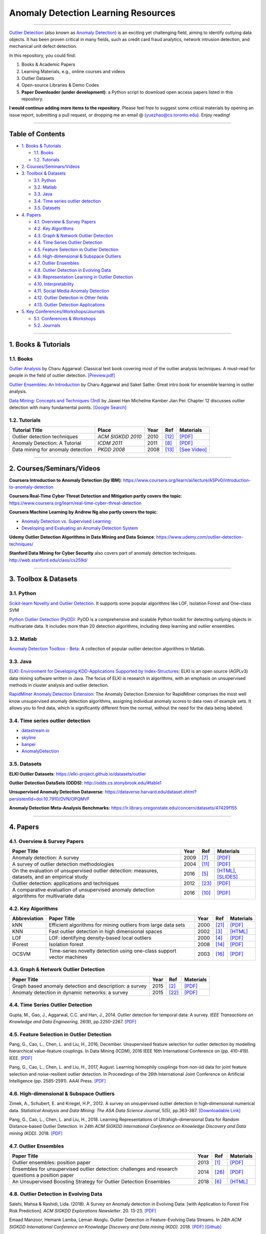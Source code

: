 Anomaly Detection Learning Resources
====================================

----

`Outlier Detection <https://en.wikipedia.org/wiki/Anomaly_detection>`_
(also known as `Anomaly Detection <https://en.wikipedia.org/wiki/Anomaly_detection>`_)
is an exciting yet challenging field, aiming to identify outlying data objects.
It has been proven critical in many fields, such as credit card fraud analytics,
network intrusion detection, and mechanical unit defect detection.

In this repository, you could find:


#. Books & Academic Papers 
#. Learning Materials, e.g., online courses and videos 
#. Outlier Datasets
#. Open-source Libraries & Demo Codes
#. **Paper Downloader (under development)**: a Python script to download open access papers listed in this repository.

**I would continue adding more items to the repository**. 
Please feel free to suggest some critical materials by opening an issue report, submitting a pull request, or
dropping me an email @ (yuezhao@cs.toronto.edu). Enjoy reading!

----

Table of Contents
-----------------


* `1. Books & Tutorials <#1-books--tutorials>`_

  * `1.1. Books <#11-books>`_
  * `1.2. Tutorials <#12-tutorials>`_

* `2. Courses/Seminars/Videos <#2-coursesseminarsvideos>`_
* `3. Toolbox & Datasets <#3-toolbox--datasets>`_

  * `3.1. Python <#31-python>`_
  * `3.2. Matlab <#32-matlab>`_
  * `3.3. Java <#33-java>`_
  * `3.4. Time series outlier detection <#34-time-series-outlier-detection>`_
  * `3.5. Datasets <#35-datasets>`_

* `4. Papers <#4-papers>`_

  * `4.1. Overview & Survey Papers <#41-overview--survey-papers>`_
  * `4.2. Key Algorithms <#42-key-algorithms>`_
  * `4.3. Graph & Network Outlier Detection <#43-graph--network-outlier-detection>`_
  * `4.4. Time Series Outlier Detection <#44-time-series-outlier-detection>`_
  * `4.5. Feature Selection in Outlier Detection <#45-feature-selection-in-outlier-detection>`_
  * `4.6. High-dimensional & Subspace Outliers <#46-high-dimensional--subspace-outliers>`_
  * `4.7. Outlier Ensembles <#47-outlier-ensembles>`_
  * `4.8. Outlier Detection in Evolving Data <#48-outlier-detection-in-evolving-data>`_
  * `4.9. Representation Learning in Outlier Detection <#49-representation-learning-in-outlier-detection>`_
  * `4.10. Interpretability <#410-interpretability>`_
  * `4.11. Social Media Anomaly Detection <#411-social-media-anomaly-detection>`_
  * `4.12. Outlier Detection in Other fields <#412-outlier-detection-in-other-fields>`_
  * `4.13. Outlier Detection Applications <#413-outlier-detection-applications>`_

* `5. Key Conferences/Workshops/Journals <#5-key-conferencesworkshopsjournals>`_

  * `5.1. Conferences & Workshops <#51-conferences--workshops>`_
  * `5.2. Journals <#52-journals>`_


----

1. Books & Tutorials
--------------------

1.1. Books
^^^^^^^^^^

`Outlier Analysis <https://www.springer.com/gp/book/9781461463955>`_ 
by Charu Aggarwal: Classical text book covering most of the outlier analysis techniques. 
A must-read for people in the field of outlier detection. `[Preview.pdf] <http://charuaggarwal.net/outlierbook.pdf>`_

`Outlier Ensembles: An Introduction <https://www.springer.com/gp/book/9783319547640>`_ 
by Charu Aggarwal and Saket Sathe: Great intro book for ensemble learning in outlier analysis.

`Data Mining: Concepts and Techniques (3rd) <https://www.elsevier.com/books/data-mining-concepts-and-techniques/han/978-0-12-381479-1>`_ 
by Jiawei Han Micheline Kamber Jian Pei: Chapter 12 discusses outlier detection with many fundamental points. `[Google Search] <https://www.google.ca/search?&q=data+mining+jiawei+han&oq=data+ming+jiawei>`_

1.2. Tutorials
^^^^^^^^^^^^^^

===================================================== ============================================  =====  ============================  ==========================================================================================================================================================================
Tutorial Title                                        Place                                         Year   Ref                           Materials
===================================================== ============================================  =====  ============================  ==========================================================================================================================================================================
Outlier detection techniques                          *ACM SIGKDD 2010*                             2010   [#Kriegel2010Outlier]_        `[PDF] <https://imada.sdu.dk/~zimek/publications/KDD2010/kdd10-outlier-tutorial.pdf>`_
Anomaly Detection: A Tutorial                         *ICDM 2011*                                   2011   [#Chawla2011Anomaly]_         `[PDF] <http://webdocs.cs.ualberta.ca/~icdm2011/downloads/ICDM2011_anomaly_detection_tutorial.pdf>`_
Data mining for anomaly detection                     *PKDD 2008*                                   2008   [#Lazarevic2008Data]_         `[See Video] <http://videolectures.net/ecmlpkdd08_lazarevic_dmfa/>`_
===================================================== ============================================  =====  ============================  ==========================================================================================================================================================================

----

2. Courses/Seminars/Videos
--------------------------

**Coursera Introduction to Anomaly Detection (by IBM)**\ :
https://www.coursera.org/learn/ai/lecture/ASPv0/introduction-to-anomaly-detection

**Coursera Real-Time Cyber Threat Detection and Mitigation partly covers the topic**\ :
https://www.coursera.org/learn/real-time-cyber-threat-detection

**Coursera Machine Learning by Andrew Ng also partly covers the topic**\ :


* `Anomaly Detection vs. Supervised Learning <https://www.coursera.org/learn/machine-learning/lecture/Rkc5x/anomaly-detection-vs-supervised-learning>`_
* `Developing and Evaluating an Anomaly Detection System <https://www.coursera.org/learn/machine-learning/lecture/Mwrni/developing-and-evaluating-an-anomaly-detection-system>`_

**Udemy Outlier Detection Algorithms in Data Mining and Data Science**\ : https://www.udemy.com/outlier-detection-techniques/

**Stanford Data Mining for Cyber Security** also covers part of anomaly detection techniques. http://web.stanford.edu/class/cs259d/

----

3. Toolbox & Datasets
---------------------

3.1. Python
^^^^^^^^^^^

`Scikit-learn Novelty and Outlier Detection <http://scikit-learn.org/stable/modules/outlier_detection.html>`_. It supports some popular algorithms like LOF, Isolation Forest and One-class SVM

`Python Outlier Detection (PyOD) <https://github.com/yzhao062/Pyod>`_\ : PyOD is a comprehensive and scalable Python toolkit for detecting outlying objects in multivariate data. It includes more than 20 detection algorithms, including deep learning and outlier ensembles.

3.2. Matlab
^^^^^^^^^^^

`Anomaly Detection Toolbox - Beta <http://dsmi-lab-ntust.github.io/AnomalyDetectionToolbox/>`_\ : A collection of popular outlier detection algorithms in Matlab.

3.3. Java
^^^^^^^^^

`ELKI: Environment for Developing KDD-Applications Supported by Index-Structures <https://elki-project.github.io/>`_\ : 
ELKI is an open source (AGPLv3) data mining software written in Java. The focus of ELKI is research in algorithms, with an emphasis on unsupervised methods in cluster analysis and outlier detection. 

`RapidMiner Anomaly Detection Extension <https://github.com/Markus-Go/rapidminer-anomalydetection>`_\ : The Anomaly Detection Extension for RapidMiner comprises the most well know unsupervised anomaly detection algorithms, assigning individual anomaly scores to data rows of example sets. It allows you to find data, which is significantly different from the normal, without the need for the data being labeled.

3.4. Time series outlier detection
^^^^^^^^^^^^^^^^^^^^^^^^^^^^^^^^^^


* `datastream.io <https://github.com/MentatInnovations/datastream.io>`_
* `skyline <https://github.com/earthgecko/skyline>`_
* `banpei <https://github.com/tsurubee/banpei>`_
* `AnomalyDetection <https://github.com/twitter/AnomalyDetection>`_

3.5. Datasets
^^^^^^^^^^^^^

**ELKI Outlier Datasets**\ : https://elki-project.github.io/datasets/outlier

**Outlier Detection DataSets (ODDS)**\ : http://odds.cs.stonybrook.edu/#table1

**Unsupervised Anomaly Detection Dataverse**\ : https://dataverse.harvard.edu/dataset.xhtml?persistentId=doi:10.7910/DVN/OPQMVF

**Anomaly Detection Meta-Analysis Benchmarks**\ : https://ir.library.oregonstate.edu/concern/datasets/47429f155

----

4. Papers
---------

4.1. Overview & Survey Papers
^^^^^^^^^^^^^^^^^^^^^^^^^^^^^

=================================================================================================  =====  ============================  ==========================================================================================================================================================================
Paper Title                                                                                        Year   Ref                           Materials
=================================================================================================  =====  ============================  ==========================================================================================================================================================================
Anomaly detection: A survey                                                                        2009   [#Chandola2009Anomaly]_       `[PDF] <https://www.vs.inf.ethz.ch/edu/HS2011/CPS/papers/chandola09_anomaly-detection-survey.pdf>`_
A survey of outlier detection methodologies                                                        2004   [#Hodge2004A]_                `[PDF] <https://www-users.cs.york.ac.uk/vicky/myPapers/Hodge+Austin_OutlierDetection_AIRE381.pdf>`_
On the evaluation of unsupervised outlier detection: measures, datasets, and an empirical study    2016   [#Campos2016On]_              `[HTML] <https://link.springer.com/article/10.1007/s10618-015-0444-8>`_, `[SLIDES] <https://imada.sdu.dk/~zimek/InvitedTalks/TUVienna-2016-05-18-outlier-evaluation.pdf>`_
Outlier detection: applications and techniques                                                     2012   [#Singh2012Outlier]_          `[PDF] <https://pdfs.semanticscholar.org/4f58/44c9e7db68af7c2c5b918082636c3307cef9.pdf>`_
A comparative evaluation of unsupervised anomaly detection algorithms for multivariate data        2016   [#Goldstein2016A]_            `[PDF] <http://journals.plos.org/plosone/article/file?id=10.1371/journal.pone.0152173&type=printable>`_
=================================================================================================  =====  ============================  ==========================================================================================================================================================================

4.2. Key Algorithms
^^^^^^^^^^^^^^^^^^^

===================  =================================================================================================  =====  ============================  ====================================================================================================
Abbreviation         Paper Title                                                                                        Year   Ref                           Materials
===================  =================================================================================================  =====  ============================  ====================================================================================================
kNN                  Efficient algorithms for mining outliers from large data sets                                      2000   [#Ramaswamy2000Efficient]_    `[PDF] <https://webdocs.cs.ualberta.ca/~zaiane/pub/check/ramaswamy.pdf>`_
KNN                  Fast outlier detection in high dimensional spaces                                                  2002   [#Angiulli2002Fast]_          `[HTML] <https://link.springer.com/chapter/10.1007/3-540-45681-3_2>`_
LOF                  LOF: identifying density-based local outliers                                                      2000   [#Breunig2000LOF]_            `[PDF] <http://www.dbs.ifi.lmu.de/Publikationen/Papers/LOF.pdf>`_
IForest              Isolation forest                                                                                   2008   [#Liu2008Isolation]_          `[PDF] <https://cs.nju.edu.cn/zhouzh/zhouzh.files/publication/icdm08b.pdf>`_
OCSVM                Time-series novelty detection using one-class support vector machines                              2003   [#Ma2003Time]_                `[PDF] <http://citeseerx.ist.psu.edu/viewdoc/download?doi=10.1.1.653.2440&rep=rep1&type=pdf>`_
===================  =================================================================================================  =====  ============================  ====================================================================================================

4.3. Graph & Network Outlier Detection
^^^^^^^^^^^^^^^^^^^^^^^^^^^^^^^^^^^^^^

=================================================================================================  =====  ============================  ==========================================================================================================================================================================
Paper Title                                                                                        Year   Ref                           Materials
=================================================================================================  =====  ============================  ==========================================================================================================================================================================
Graph based anomaly detection and description: a survey                                            2015   [#Akoglu2015Graph]_           `[PDF] <https://arxiv.org/pdf/1404.4679.pdf>`_
Anomaly detection in dynamic networks: a survey                                                    2015   [#Ranshous2015Anomaly]_       `[PDF] <https://onlinelibrary.wiley.com/doi/pdf/10.1002/wics.1347>`_
=================================================================================================  =====  ============================  ==========================================================================================================================================================================


4.4. Time Series Outlier Detection
^^^^^^^^^^^^^^^^^^^^^^^^^^^^^^^^^^

Gupta, M., Gao, J., Aggarwal, C.C. and Han, J., 2014. Outlier detection for temporal data: A survey. *IEEE Transactions on Knowledge and Data Engineering*\ , 26(9), pp.2250-2267. `[PDF] <https://www.microsoft.com/en-us/research/wp-content/uploads/2014/01/gupta14_tkde.pdf>`_

4.5. Feature Selection in Outlier Detection
^^^^^^^^^^^^^^^^^^^^^^^^^^^^^^^^^^^^^^^^^^^

Pang, G., Cao, L., Chen, L. and Liu, H., 2016, December. Unsupervised feature selection for outlier detection by modelling hierarchical value-feature couplings. In Data Mining (ICDM), 2016 IEEE 16th International Conference on (pp. 410-419). IEEE. `[PDF] <https://opus.lib.uts.edu.au/bitstream/10453/107356/4/DSFS_ICDM2016.pdf>`_

Pang, G., Cao, L., Chen, L. and Liu, H., 2017, August. Learning homophily couplings from non-iid data for joint feature selection and noise-resilient outlier detection. In Proceedings of the 26th International Joint Conference on Artificial Intelligence (pp. 2585-2591). AAAI Press. `[PDF] <https://www.ijcai.org/proceedings/2017/0360.pdf>`_

4.6. High-dimensional & Subspace Outliers
^^^^^^^^^^^^^^^^^^^^^^^^^^^^^^^^^^^^^^^^^

Zimek, A., Schubert, E. and Kriegel, H.P., 2012. A survey on unsupervised outlier detection in high‐dimensional numerical data. *Statistical Analysis and Data Mining: The ASA Data Science Journal*\ , 5(5), pp.363-387. `[Downloadable Link] <https://onlinelibrary.wiley.com/doi/abs/10.1002/sam.11161>`_

Pang, G., Cao, L., Chen, L. and Liu, H., 2018. Learning Representations of Ultrahigh-dimensional Data for Random Distance-based Outlier Detection. In *24th ACM SIGKDD International Conference on Knowledge Discovery and Data mining (KDD)*. 2018. `[PDF] <https://arxiv.org/pdf/1806.04808.pdf>`_

4.7. Outlier Ensembles
^^^^^^^^^^^^^^^^^^^^^^

=================================================================================================  =====  ============================  ==========================================================================================================================================================================
Paper Title                                                                                        Year   Ref                           Materials
=================================================================================================  =====  ============================  ==========================================================================================================================================================================
Outlier ensembles: position paper                                                                  2013   [#Aggarwal2013Outlier]_       `[PDF] <https://pdfs.semanticscholar.org/841e/ce7c3812bbf799c99c84c064bbcf77916ba9.pdf>`_
Ensembles for unsupervised outlier detection: challenges and research questions a position paper   2014   [#Zimek2014Ensembles]_        `[PDF] <http://www.kdd.org/exploration_files/V15-01-02-Zimek.pdf>`_
An Unsupervised Boosting Strategy for Outlier Detection Ensembles                                  2018   [#Campos2018An]_              `[HTML] <https://link.springer.com/chapter/10.1007/978-3-319-93034-3_45>`_
=================================================================================================  =====  ============================  ==========================================================================================================================================================================

4.8. Outlier Detection in Evolving Data
^^^^^^^^^^^^^^^^^^^^^^^^^^^^^^^^^^^^^^^

Salehi, Mahsa & Rashidi, Lida. (2018). A Survey on Anomaly detection in Evolving Data: [with Application to Forest Fire Risk Prediction]. *ACM SIGKDD Explorations Newsletter*. 20. 13-23. `[PDF] <http://www.kdd.org/exploration_files/20-1-Article2.pdf>`_

Emaad Manzoor, Hemank Lamba, Leman Akoglu. Outlier Detection in Feature-Evolving Data Streams. In *24th ACM SIGKDD International Conference on Knowledge Discovery and Data mining (KDD)*. 2018. `[PDF] <https://www.andrew.cmu.edu/user/lakoglu/pubs/18-kdd-xstream.pdf>`_ 
`[Github] <https://cmuxstream.github.io/>`_

4.9. Representation Learning in Outlier Detection
^^^^^^^^^^^^^^^^^^^^^^^^^^^^^^^^^^^^^^^^^^^^^^^^^

=================================================================================================  =====  ============================  ==========================================================================================================================================================================
Paper Title                                                                                        Year   Ref                           Materials
=================================================================================================  =====  ============================  ==========================================================================================================================================================================
Learning Representations of Ultrahigh-dimensional Data for Random Distance-based Outlier Detection 2018   [#Pang2018Learning]_          `[PDF] <https://arxiv.org/pdf/1806.04808.pdf>`_
Learning representations for outlier detection on a budget                                         2015   [#Micenkova2015Learning]_     `[PDF] <https://arxiv.org/pdf/1507.08104.pdf>`_
XGBOD: improving supervised outlier detection with unsupervised representation learning            2018   [#Zhao2018Xgbod]_             `[PDF] <https://www.yuezhao.me/s/edited_XGBOD.pdf>`_
=================================================================================================  =====  ============================  ==========================================================================================================================================================================

4.10. Interpretability
^^^^^^^^^^^^^^^^^^^^^^

=================================================================================================  =====  ============================  ==========================================================================================================================================================================
Paper Title                                                                                        Year   Ref                           Materials
=================================================================================================  =====  ============================  ==========================================================================================================================================================================
Explaining Anomalies in Groups with Characterizing Subspace Rules                                  2018   [#Macha2018Explaining]_       `[PDF] <https://www.andrew.cmu.edu/user/lakoglu/pubs/18-pkdd-journal-xpacs.pdf>`_
Beyond Outlier Detection: LookOut for Pictorial Explanation                                        2018   [#Gupta2018Beyond]_           `[PDF] <https://www.andrew.cmu.edu/user/lakoglu/pubs/18-pkdd-lookout.pdf>`_
Contextual outlier interpretation                                                                  2018   [#Liu2018Contextual]_         `[PDF] <https://arxiv.org/pdf/1711.10589.pdf>`_
Mining multidimensional contextual outliers from categorical relational data                       2015   [#Tang2015Mining]_            `[PDF] <http://www.cs.sfu.ca/~jpei/publications/Contextual%20outliers.pdf>`_
Discriminative features for identifying and interpreting outliers                                  2014   [#Dang2014Discriminative]_    `[PDF] <http://cs.au.dk/~dang/icde2014.pdf>`_
=================================================================================================  =====  ============================  ==========================================================================================================================================================================

4.11. Social Media Anomaly Detection
^^^^^^^^^^^^^^^^^^^^^^^^^^^^^^^^^^^^

Yu, R., Qiu, H., Wen, Z., Lin, C. and Liu, Y., 2016. A survey on social media anomaly detection. *ACM SIGKDD Explorations Newsletter*\ , 18(1), pp.1-14. `[PDF] <https://arxiv.org/pdf/1601.01102.pdf>`_

Yu, R., He, X. and Liu, Y., 2015. Glad: group anomaly detection in social media analysis. *ACM Transactions on Knowledge Discovery from Data (TKDD)*\ , 10(2), p.18. `[PDF] <https://arxiv.org/pdf/1410.1940.pdf>`_

4.12. Outlier Detection in Other fields
^^^^^^^^^^^^^^^^^^^^^^^^^^^^^^^^^^^^^^^

Kannan, R., Woo, H., Aggarwal, C.C. and Park, H., 2017, June. Outlier detection for text data. In Proceedings of the 2017 SIAM International Conference on Data Mining (pp. 489-497). Society for Industrial and Applied Mathematics. `[PDF] <https://epubs.siam.org/doi/pdf/10.1137/1.9781611974973.55>`_

4.13. Outlier Detection Applications
^^^^^^^^^^^^^^^^^^^^^^^^^^^^^^^^^^^^

**Security**:

* Weller-Fahy, D.J., Borghetti, B.J. and Sodemann, A.A., 2015. A survey of distance and similarity measures used within network intrusion anomaly detection. *IEEE Communications Surveys & Tutorials*\ , 17(1), pp.70-91. `[PDF] <https://ieeexplore.ieee.org/stamp/stamp.jsp?arnumber=6853338>`_
* Garcia-Teodoro, P., Diaz-Verdejo, J., Maciá-Fernández, G. and Vázquez, E., 2009. Anomaly-based network intrusion detection: Techniques, systems and challenges. *computers & security*\ , 28(1-2), pp.18-28. `[PDF] <http://dtstc.ugr.es/~jedv/descargas/2009_CoSe09-Anomaly-based-network-intrusion-detection-Techniques,-systems-and-challenges.pdf>`_

**Finance**:

* Ahmed, M., Mahmood, A.N. and Islam, M.R., 2016. A survey of anomaly detection techniques in financial domain. Future Generation Computer Systems, 55, pp.278-288. `[PDF] <http://isiarticles.com/bundles/Article/pre/pdf/76882.pdf>`_

----

5. Key Conferences/Workshops/Journals
-------------------------------------

5.1. Conferences & Workshops
^^^^^^^^^^^^^^^^^^^^^^^^^^^^

`ACM International Conference on Knowledge Discovery and Data Mining (SIGKDD) <http://www.kdd.org/conferences>`_. **Note**: SIGKDD usually has an Outlier Detection Workshop (ODD), see `ODD 2018 <https://www.andrew.cmu.edu/user/lakoglu/odd/index.html>`_.

`ACM International Conference on Management of Data (SIGMOD) <https://sigmod.org/>`_

`The Web Conference (WWW) <https://www2018.thewebconf.org/>`_

`IEEE International Conference on Data Mining (ICDM) <http://icdm2018.org/>`_

`SIAM International Conference on Data Mining (SDM) <https://www.siam.org/Conferences/CM/Main/sdm19>`_

`IEEE International Conference on Data Engineering (ICDE) <https://icde2018.org/>`_

`ACM InternationalConference on Information and Knowledge Management (CIKM) <http://www.cikmconference.org/>`_

`ACM International Conference on Web Search and Data Mining (WSDM) <http://www.wsdm-conference.org/2018/>`_

`The European Conference on Machine Learning and Principles and Practice of Knowledge Discovery in Databases (ECML-PKDD) <http://www.ecmlpkdd2018.org/>`_

`The Pacific-Asia Conference on Knowledge Discovery and Data Mining (PAKDD) <http://pakdd2019.medmeeting.org>`_

5.2. Journals
^^^^^^^^^^^^^

`ACM Transactions on Knowledge Discovery from Data (TKDD) <https://tkdd.acm.org/>`_

`IEEE Transactions on Knowledge and Data Engineering (TKDE) <https://www.computer.org/web/tkde>`_

`ACM SIGKDD Explorations Newsletter <http://www.kdd.org/explorations>`_

`Data Mining and Knowledge Discovery <https://link.springer.com/journal/10618>`_

`Knowledge and Information Systems (KAIS) <https://link.springer.com/journal/10115>`_

----

References
----------

.. [#Aggarwal2013Outlier] Aggarwal, C.C., 2013. Outlier ensembles: position paper. *ACM SIGKDD Explorations Newsletter*\ , 14(2), pp.49-58.

.. [#Akoglu2015Graph] Akoglu, L., Tong, H. and Koutra, D., 2015. Graph based anomaly detection and description: a survey. *Data Mining and Knowledge Discovery*\ , 29(3), pp.626-688.

.. [#Angiulli2002Fast] Angiulli, F. and Pizzuti, C., 2002, August. Fast outlier detection in high dimensional spaces. In *European Conference on Principles of Data Mining and Knowledge Discovery* pp. 15-27.

.. [#Breunig2000LOF] Breunig, M.M., Kriegel, H.P., Ng, R.T. and Sander, J., 2000, May. LOF: identifying density-based local outliers. *ACM Sigmod Record*\ , 29(2), pp. 93-104.

.. [#Campos2016On] Campos, G.O., Zimek, A., Sander, J., Campello, R.J., Micenková, B., Schubert, E., Assent, I. and Houle, M.E., 2016. On the evaluation of unsupervised outlier detection: measures, datasets, and an empirical study. *Data Mining and Knowledge Discovery*\ , 30(4), pp.891-927.

.. [#Campos2018An] Campos, G.O., Zimek, A. and Meira, W., 2018, June. An Unsupervised Boosting Strategy for Outlier Detection Ensembles. In *Pacific-Asia Conference on Knowledge Discovery and Data Mining (pp. 564-576)*. Springer, Cham.

.. [#Chandola2009Anomaly] Chandola, V., Banerjee, A. and Kumar, V., 2009. Anomaly detection: A survey. *ACM computing surveys* , 41(3), p.15.

.. [#Chawla2011Anomaly] Chawla, S. and Chandola, V., 2011, Anomaly Detection: A Tutorial. *Tutorial at ICDM 2011*.

.. [#Dang2014Discriminative] Dang, X.H., Assent, I., Ng, R.T., Zimek, A. and Schubert, E., 2014, March. Discriminative features for identifying and interpreting outliers. In *International Conference on Data Engineering (ICDE)*. IEEE.

.. [#Goldstein2016A] Goldstein, M. and Uchida, S., 2016. A comparative evaluation of unsupervised anomaly detection algorithms for multivariate data. *PloS one*\ , 11(4), p.e0152173.

.. [#Hodge2004A] Hodge, V. and Austin, J., 2004. A survey of outlier detection methodologies. *Artificial intelligence review*\ , 22(2), pp.85-126.

.. [#Kriegel2010Outlier] Kriegel, H.P., Kröger, P. and Zimek, A., 2010. Outlier detection techniques. *Tutorial at ACM SIGKDD 2010*.

.. [#Lazarevic2008Data] Lazarevic, A., Banerjee, A., Chandola, V., Kumar, V. and Srivastava, J., 2008, September. Data mining for anomaly detection. *Tutorial at ECML PKDD 2008*.

.. [#Liu2008Isolation] Liu, F.T., Ting, K.M. and Zhou, Z.H., 2008, December. Isolation forest. In *International Conference on Data Mining*\ , pp. 413-422. IEEE.

.. [#Liu2018Contextual] Liu, N., Shin, D. and Hu, X., 2017. Contextual outlier interpretation. In *International Joint Conference on Artificial Intelligence (IJCAI-18)*, pp.2461-2467.

.. [#Ma2003Time] Ma, J. and Perkins, S., 2003, July. Time-series novelty detection using one-class support vector machines. In *IJCNN' 03*\ , pp. 1741-1745. IEEE.

.. [#Macha2018Explaining] Macha, M. and Akoglu, L., 2018. Explaining anomalies in groups with characterizing subspace rules. Data Mining and Knowledge Discovery, 32(5), pp.1444-1480.

.. [#Micenkova2015Learning] Micenková, B., McWilliams, B. and Assent, I., 2015. Learning representations for outlier detection on a budget. arXiv preprint arXiv:1507.08104.

.. [#Gupta2018Beyond] Gupta, N., Eswaran, D., Shah, N., Akoglu, L. and Faloutsos, C., Beyond Outlier Detection: LookOut for Pictorial Explanation. *ECML PKDD 2018*.

.. [#Pang2018Learning] Pang, G., Cao, L., Chen, L. and Liu, H., 2018. Learning Representations of Ultrahigh-dimensional Data for Random Distance-based Outlier Detection. In *24th ACM SIGKDD International Conference on Knowledge Discovery and Data mining (KDD)*. 2018.

.. [#Ramaswamy2000Efficient] Ramaswamy, S., Rastogi, R. and Shim, K., 2000, May. Efficient algorithms for mining outliers from large data sets. *ACM Sigmod Record*\ , 29(2), pp. 427-438).

.. [#Ranshous2015Anomaly] Ranshous, S., Shen, S., Koutra, D., Harenberg, S., Faloutsos, C. and Samatova, N.F., 2015. Anomaly detection in dynamic networks: a survey. Wiley Interdisciplinary Reviews: Computational Statistics, 7(3), pp.223-247.

.. [#Singh2012Outlier] Singh, K., & Upadhyaya, S. (2012). Outlier detection: applications and techniques. *International Journal of Computer Science Issues (IJCSI)*, 9(1), 307.

.. [#Tang2015Mining] Tang, G., Pei, J., Bailey, J. and Dong, G., 2015. Mining multidimensional contextual outliers from categorical relational data. *Intelligent Data Analysis*, 19(5), pp.1171-1192.

.. [#Zhao2018Xgbod] Zhao, Y. and Hryniewicki, M.K., 2018, July. XGBOD: improving supervised outlier detection with unsupervised representation learning. In *2018 International Joint Conference on Neural Networks (IJCNN)*. IEEE.

.. [#Zimek2014Ensembles] Zimek, A., Campello, R.J. and Sander, J., 2014. Ensembles for unsupervised outlier detection: challenges and research questions a position paper. *ACM Sigkdd Explorations Newsletter*\ , 15(1), pp.11-22.

.. [#]







